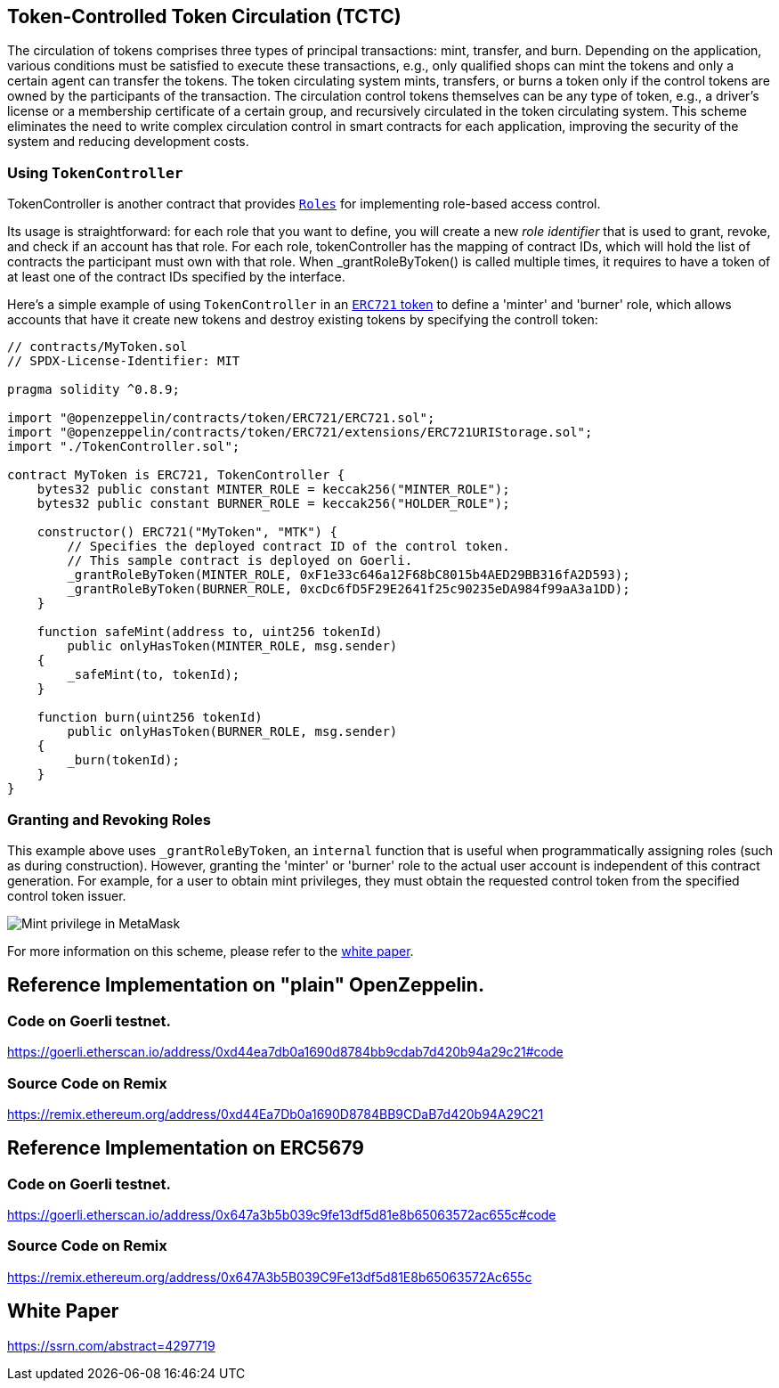 [[token-controlled-token-circulation]]
== Token-Controlled Token Circulation (TCTC)

The circulation of tokens comprises three types of principal transactions: mint, transfer, and burn. Depending on the application, various conditions must be satisfied to execute these transactions, e.g., only qualified shops can mint the tokens and only a certain agent can transfer the tokens. The token circulating system mints, transfers, or burns a token only if the control tokens are owned by the participants of the transaction. The circulation control tokens themselves can be any type of token, e.g., a driver's license or a membership certificate of a certain group, and recursively circulated in the token circulating system. This scheme eliminates the need to write complex circulation control in smart contracts for each application, improving the security of the system and reducing development costs.

[[using-token-controller]]
=== Using `TokenController`

TokenController is another contract that provides xref:api:access.adoc#Roles[`Roles`] for implementing role-based access control. 

Its usage is straightforward: for each role that you want to define, you will create a new _role identifier_ that is used to grant, revoke, and check if an account has that role. For each role, tokenController has the mapping of contract IDs, which will hold the list of contracts the participant must own with that role. When _grantRoleByToken() is called multiple times, it requires to have a token of at least one of the contract IDs specified by the interface. 

Here's a simple example of using `TokenController` in an xref:tokens.adoc#ERC721[`ERC721` token] to define a 'minter' and 'burner' role, which allows accounts that have it create new tokens and destroy existing tokens by specifying the controll token:

[source,solidity]
----
// contracts/MyToken.sol
// SPDX-License-Identifier: MIT

pragma solidity ^0.8.9;

import "@openzeppelin/contracts/token/ERC721/ERC721.sol";
import "@openzeppelin/contracts/token/ERC721/extensions/ERC721URIStorage.sol";
import "./TokenController.sol";

contract MyToken is ERC721, TokenController {
    bytes32 public constant MINTER_ROLE = keccak256("MINTER_ROLE");
    bytes32 public constant BURNER_ROLE = keccak256("HOLDER_ROLE");

    constructor() ERC721("MyToken", "MTK") {
        // Specifies the deployed contract ID of the control token.
        // This sample contract is deployed on Goerli.
        _grantRoleByToken(MINTER_ROLE, 0xF1e33c646a12F68bC8015b4AED29BB316fA2D593);
        _grantRoleByToken(BURNER_ROLE, 0xcDc6fD5F29E2641f25c90235eDA984f99aA3a1DD);
    }

    function safeMint(address to, uint256 tokenId)
        public onlyHasToken(MINTER_ROLE, msg.sender)
    {
        _safeMint(to, tokenId);
    }

    function burn(uint256 tokenId) 
        public onlyHasToken(BURNER_ROLE, msg.sender) 
    {
        _burn(tokenId);
    }
}
----

[[granting-and-revoking]]
=== Granting and Revoking Roles

This example above uses `_grantRoleByToken`, an `internal` function that is useful when programmatically assigning roles (such as during construction). However, granting the 'minter' or 'burner' role to the actual user account is independent of this contract generation. For example, for a user to obtain mint privileges, they must obtain the requested control token from the specified control token issuer. 

image::images/MetaMask-MinterCert.png[Mint privilege in MetaMask]

For more information on this scheme, please refer to the https://ssrn.com/abstract=4297719[white paper].

== Reference Implementation on "plain" OpenZeppelin.

=== Code on Goerli testnet.
https://goerli.etherscan.io/address/0xd44ea7db0a1690d8784bb9cdab7d420b94a29c21#code

=== Source Code on Remix
https://remix.ethereum.org/address/0xd44Ea7Db0a1690D8784BB9CDaB7d420b94A29C21


== Reference Implementation on ERC5679

=== Code on Goerli testnet.
https://goerli.etherscan.io/address/0x647a3b5b039c9fe13df5d81e8b65063572ac655c#code

=== Source Code on Remix
https://remix.ethereum.org/address/0x647A3b5B039C9Fe13df5d81E8b65063572Ac655c

== White Paper
https://ssrn.com/abstract=4297719
